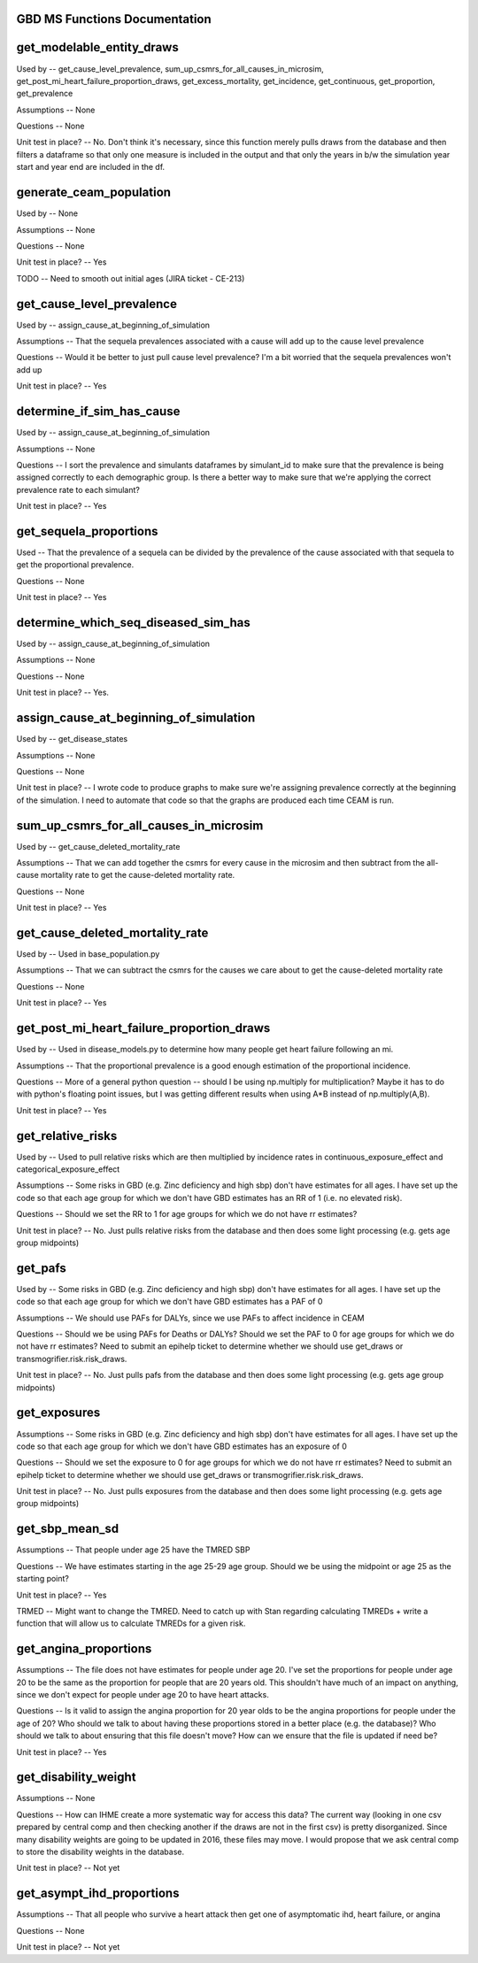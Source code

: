 GBD MS Functions Documentation
------------------------------


get_modelable_entity_draws
--------------------------
Used by -- get_cause_level_prevalence, sum_up_csmrs_for_all_causes_in_microsim, get_post_mi_heart_failure_proportion_draws, get_excess_mortality, get_incidence, get_continuous, get_proportion, get_prevalence

Assumptions -- None

Questions -- None

Unit test in place? -- No. Don't think it's necessary, since this function merely pulls draws from the database and then filters a dataframe so that only one measure is included in the output and that only the years in b/w the simulation year start and year end are included in the df.


generate_ceam_population
------------------------
Used by -- None

Assumptions -- None

Questions -- None

Unit test in place? -- Yes

TODO -- Need to smooth out initial ages (JIRA ticket - CE-213)


get_cause_level_prevalence
--------------------------
Used by -- assign_cause_at_beginning_of_simulation

Assumptions -- That the sequela prevalences associated with a cause will add up to the cause level prevalence

Questions -- Would it be better to just pull cause level prevalence? I'm a bit worried that the sequela prevalences won't add up

Unit test in place? -- Yes


determine_if_sim_has_cause
--------------------------
Used by -- assign_cause_at_beginning_of_simulation

Assumptions -- None

Questions -- I sort the prevalence and simulants dataframes by simulant_id to make sure that the prevalence is being assigned correctly to each demographic group. Is there a better way to make sure that we're applying the correct prevalence rate to each simulant?

Unit test in place? -- Yes


get_sequela_proportions
-----------------------
Used -- That the prevalence of a sequela can be divided by the prevalence of the cause associated with that sequela to get the proportional prevalence.

Questions -- None

Unit test in place? -- Yes


determine_which_seq_diseased_sim_has
------------------------------------
Used by -- assign_cause_at_beginning_of_simulation

Assumptions -- None

Questions -- None

Unit test in place? -- Yes. 


assign_cause_at_beginning_of_simulation
---------------------------------------
Used by -- get_disease_states

Assumptions -- None

Questions -- None

Unit test in place? -- I wrote code to produce graphs to make sure we're assigning prevalence correctly at the beginning of the simulation. I need to automate that code so that the graphs are produced each time CEAM is run.


sum_up_csmrs_for_all_causes_in_microsim
---------------------------------------
Used by -- get_cause_deleted_mortality_rate

Assumptions -- That we can add together the csmrs for every cause in the microsim and then subtract from the all-cause mortality rate to get the cause-deleted mortality rate.

Questions -- None

Unit test in place? -- Yes


get_cause_deleted_mortality_rate
--------------------------------
Used by -- Used in base_population.py

Assumptions -- That we can subtract the csmrs for the causes we care about to get the cause-deleted mortality rate

Questions -- None

Unit test in place? -- Yes


get_post_mi_heart_failure_proportion_draws
------------------------------------------
Used by -- Used in disease_models.py to determine how many people get heart failure following an mi.

Assumptions -- That the proportional prevalence is a good enough estimation of the proportional incidence.

Questions -- More of a general python question -- should I be using np.multiply for multiplication? Maybe it has to do with python's floating point issues, but I was getting different results when using A*B instead of np.multiply(A,B).

Unit test in place? --  Yes


get_relative_risks
------------------
Used by -- Used to pull relative risks which are then multiplied by incidence rates in continuous_exposure_effect and categorical_exposure_effect

Assumptions -- Some risks in GBD (e.g. Zinc deficiency and high sbp) don't have estimates for all ages. I have set up the code so that each age group for which we don't have GBD estimates has an RR of 1 (i.e. no elevated risk). 

Questions -- Should we set the RR to 1 for age groups for which we do not have rr estimates?

Unit test in place? -- No. Just pulls relative risks from the database and then does some light processing (e.g. gets age group midpoints)


get_pafs
--------
Used by -- Some risks in GBD (e.g. Zinc deficiency and high sbp) don't have estimates for all ages. I have set up the code so that each age group for which we don't have GBD estimates has a PAF of 0

Assumptions -- We should use PAFs for DALYs, since we use PAFs to affect incidence in CEAM

Questions -- Should we be using PAFs for Deaths or DALYs? Should we set the PAF to 0 for age groups for which we do not have rr estimates? Need to submit an epihelp ticket to determine whether we should use get_draws or transmogrifier.risk.risk_draws. 

Unit test in place? -- No. Just pulls pafs from the database and then does some light processing (e.g. gets age group midpoints)


get_exposures
-------------
Assumptions -- Some risks in GBD (e.g. Zinc deficiency and high sbp) don't have estimates for all ages. I have set up the code so that each age group for which we don't have GBD estimates has an exposure of 0

Questions -- Should we set the exposure to 0 for age groups for which we do not have rr estimates? Need to submit an epihelp ticket to determine whether we should use get_draws or transmogrifier.risk.risk_draws.

Unit test in place? -- No. Just pulls exposures from the database and then does some light processing (e.g. gets age group midpoints)



get_sbp_mean_sd
---------------
Assumptions -- That people under age 25 have the TMRED SBP 

Questions -- We have estimates starting in the age 25-29 age group. Should we be using the midpoint or age 25 as the starting point?

Unit test in place? -- Yes

TRMED -- Might want to change the TMRED. Need to catch up with Stan regarding calculating TMREDs + write a function that will allow us to calculate TMREDs for a given risk.


get_angina_proportions
----------------------
Assumptions -- The file does not have estimates for people under age 20. I've set the proportions for people under age 20 to be the same as the proportion for people that are 20 years old. This shouldn't have much of an impact on anything, since we don't expect for people under age 20 to have heart attacks.

Questions -- Is it valid to assign the angina proportion for 20 year olds to be the angina proportions for people under the age of 20? Who should we talk to about having these proportions stored in a better place (e.g. the database)? Who should we talk to about ensuring that this file doesn't move? How can we ensure that the file is updated if need be?

Unit test in place? -- Yes


get_disability_weight
---------------------
Assumptions -- None

Questions -- How can IHME create a more systematic way for access this data? The current way (looking in one csv prepared by central comp and then checking another if the draws are not in the first csv) is pretty disorganized. Since many disability weights are going to be updated in 2016, these files may move. I would propose that we ask central comp to store the disability weights in the database.

Unit test in place? -- Not yet


get_asympt_ihd_proportions
--------------------------
Assumptions -- That all people who survive a heart attack then get one of asymptomatic ihd, heart failure, or angina

Questions -- None

Unit test in place? -- Not yet
